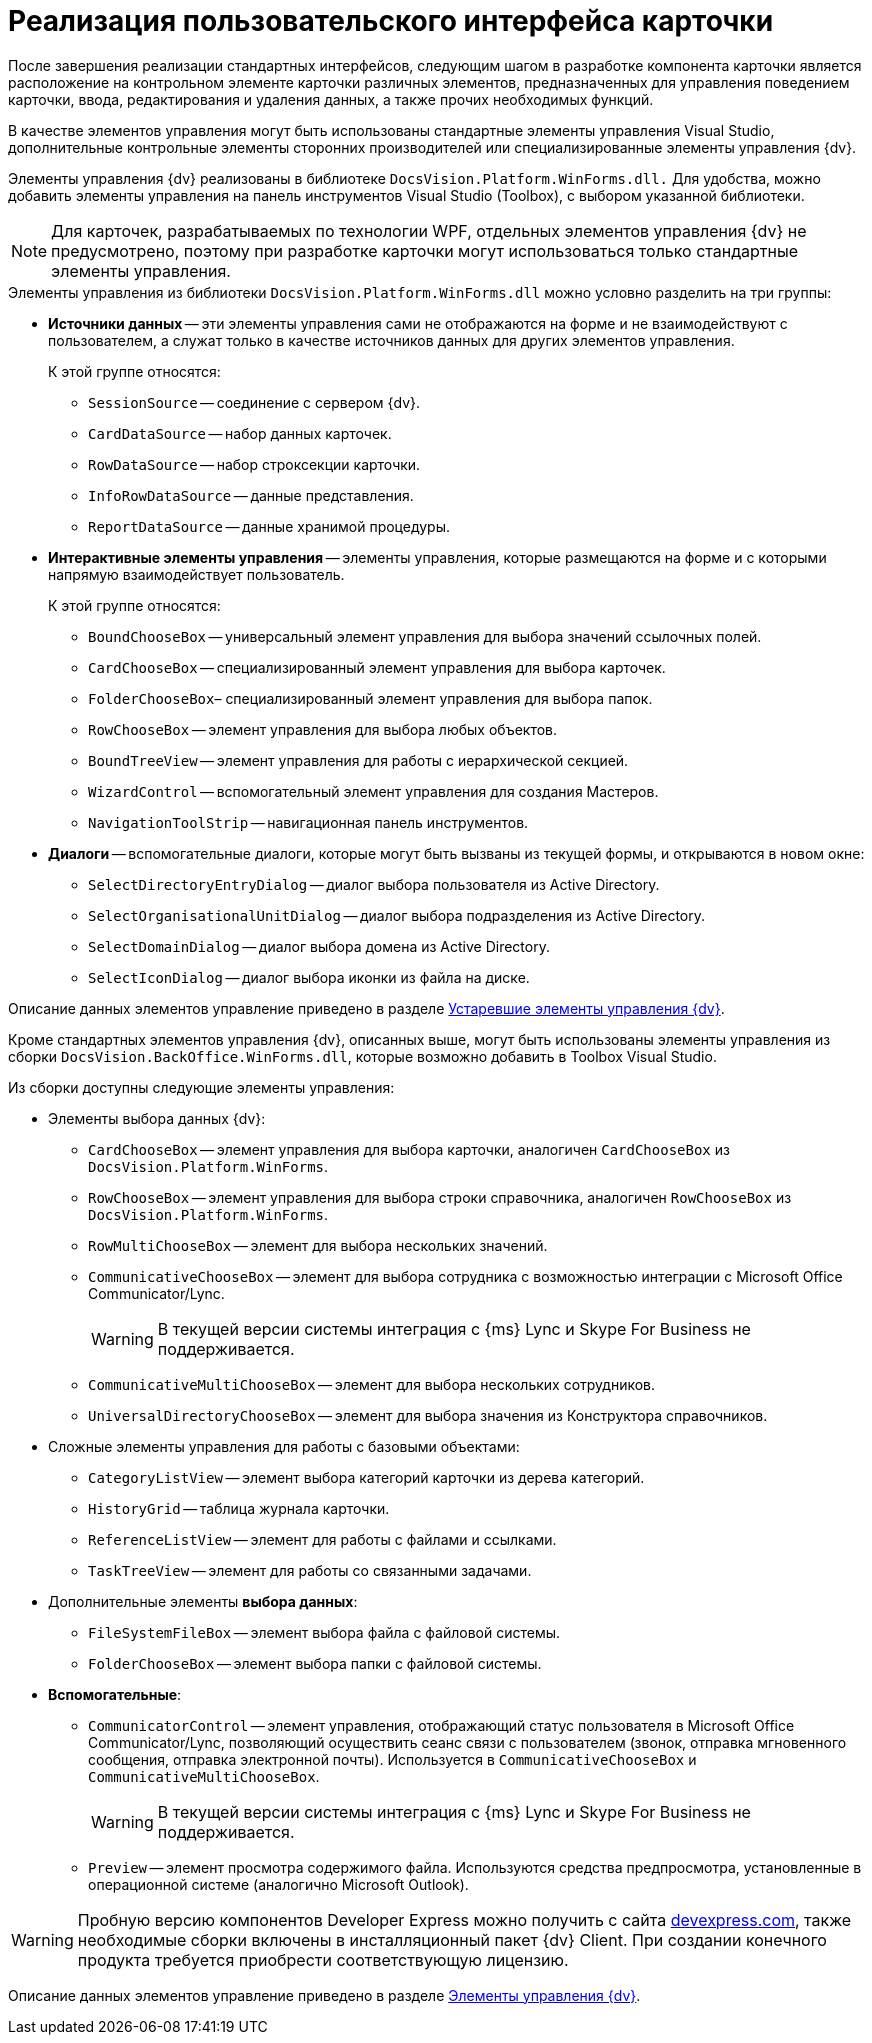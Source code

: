 = Реализация пользовательского интерфейса карточки

После завершения реализации стандартных интерфейсов, следующим шагом в разработке компонента карточки является расположение на контрольном элементе карточки различных элементов, предназначенных для управления поведением карточки, ввода, редактирования и удаления данных, а также прочих необходимых функций.

В качестве элементов управления могут быть использованы стандартные элементы управления Visual Studio, дополнительные контрольные элементы сторонних производителей или специализированные элементы управления {dv}.

Элементы управления {dv} реализованы в библиотеке `DocsVision.Platform.WinForms.dll.` Для удобства, можно добавить элементы управления на панель инструментов Visual Studio (Toolbox), с выбором указанной библиотеки.

[NOTE]
====
Для карточек, разрабатываемых по технологии WPF, отдельных элементов управления {dv} не предусмотрено, поэтому при разработке карточки могут использоваться только стандартные элементы управления.
====

.Элементы управления из библиотеки `DocsVision.Platform.WinForms.dll` можно условно разделить на три группы:
* *Источники данных* -- эти элементы управления сами не отображаются на форме и не взаимодействуют с пользователем, а служат только в качестве источников данных для других элементов управления.
+
.К этой группе относятся:
** `SessionSource` -- соединение с сервером {dv}.
** `CardDataSource` -- набор данных карточек.
** `RowDataSource` -- набор строксекции карточки.
** `InfoRowDataSource` -- данные представления.
** `ReportDataSource` -- данные хранимой процедуры.
+
* *Интерактивные элементы управления* -- элементы управления, которые размещаются на форме и с которыми напрямую взаимодействует пользователь.
+
.К этой группе относятся:
** `BoundChooseBox` -- универсальный элемент управления для выбора значений ссылочных полей.
** `CardChooseBox` -- специализированный элемент управления для выбора карточек.
** `FolderChooseBox`– специализированный элемент управления для выбора папок.
** `RowChooseBox` -- элемент управления для выбора любых объектов.
** `BoundTreeView` -- элемент управления для работы с иерархической секцией.
** `WizardControl` -- вспомогательный элемент управления для создания Мастеров.
** `NavigationToolStrip` -- навигационная панель инструментов.
+
* *Диалоги* -- вспомогательные диалоги, которые могут быть вызваны из текущей формы, и открываются в новом окне:
** `SelectDirectoryEntryDialog` -- диалог выбора пользователя из Active Directory.
** `SelectOrganisationalUnitDialog` -- диалог выбора подразделения из Active Directory.
** `SelectDomainDialog` -- диалог выбора домена из Active Directory.
** `SelectIconDialog` -- диалог выбора иконки из файла на диске.

Описание данных элементов управление приведено в разделе xref:appendix:controls/obsolete/obsolete-controls.adoc[Устаревшие элементы управления {dv}].

Кроме стандартных элементов управления {dv}, описанных выше, могут быть использованы элементы управления из сборки `DocsVision.BackOffice.WinForms.dll`, которые возможно добавить в Toolbox Visual Studio.

.Из сборки доступны следующие элементы управления:
* Элементы выбора данных {dv}:
+
** `CardChooseBox` -- элемент управления для выбора карточки, аналогичен `CardChooseBox` из `DocsVision.Platform.WinForms`.
** `RowChooseBox` -- элемент управления для выбора строки справочника, аналогичен `RowChooseBox` из `DocsVision.Platform.WinForms`.
** `RowMultiChooseBox` -- элемент для выбора нескольких значений.
** `CommunicativeChooseBox` -- элемент для выбора сотрудника с возможностью интеграции с Microsoft Office Communicator/Lync.
+
WARNING: В текущей версии системы интеграция с {ms} Lync и Skype For Business не поддерживается.
+
** `CommunicativeMultiChooseBox` -- элемент для выбора нескольких сотрудников.
** `UniversalDirectoryChooseBox` -- элемент для выбора значения из Конструктора справочников.
+
* Сложные элементы управления для работы с базовыми объектами:
+
** `CategoryListView` -- элемент выбора категорий карточки из дерева категорий.
** `HistoryGrid` -- таблица журнала карточки.
** `ReferenceListView` -- элемент для работы с файлами и ссылками.
** `TaskTreeView` -- элемент для работы со связанными задачами.
+
* Дополнительные элементы *выбора данных*:
+
** `FileSystemFileBox` -- элемент выбора файла с файловой системы.
** `FolderChooseBox` -- элемент выбора папки с файловой системы.
+
* *Вспомогательные*:
+
** `CommunicatorControl` -- элемент управления, отображающий статус пользователя в Microsoft Office Communicator/Lync, позволяющий осуществить сеанс связи с пользователем (звонок, отправка мгновенного сообщения, отправка электронной почты). Используется в `CommunicativeChooseBox` и `CommunicativeMultiChooseBox`.
+
WARNING: В текущей версии системы интеграция с {ms} Lync и Skype For Business не поддерживается.
+
** `Preview` -- элемент просмотра содержимого файла. Используются средства предпросмотра, установленные в операционной системе (аналогично Microsoft Outlook).

[WARNING]
====
Пробную версию компонентов Developer Express можно получить с сайта https://www.devexpress.com/[devexpress.com], также необходимые сборки включены в инсталляционный пакет {dv} Client. При создании конечного продукта требуется приобрести соответствующую лицензию.
====

Описание данных элементов управление приведено в разделе xref:appendix:controls/docsvision/dv-controls.adoc[Элементы управления {dv}].
